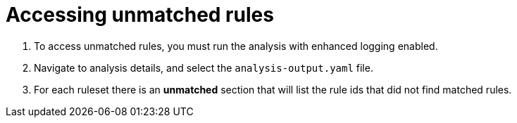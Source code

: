 // Module included in the following assemblies:
//
// * docs/

:_content-type: PROCEDURE
[id="accessing-unmatched-rules_{context}"]
= Accessing unmatched rules


. To access unmatched rules, you must run the analysis with enhanced logging enabled.

. Navigate to analysis details, and select the `analysis-output.yaml` file.

. For each ruleset there is an *unmatched* section that will list the rule ids that did not find matched rules.

